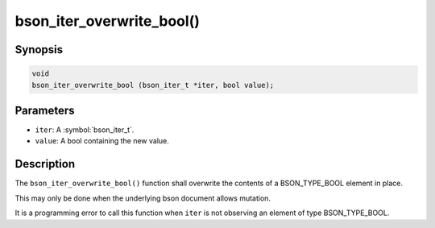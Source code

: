 .. _bson_iter_overwrite_bool:

bson_iter_overwrite_bool()
==========================

Synopsis
--------

.. code-block:: c

  void
  bson_iter_overwrite_bool (bson_iter_t *iter, bool value);

Parameters
----------

- ``iter``: A :symbol:`bson_iter_t`.
- ``value``: A bool containing the new value.

Description
-----------

The ``bson_iter_overwrite_bool()`` function shall overwrite the contents of a BSON_TYPE_BOOL element in place.

This may only be done when the underlying bson document allows mutation.

It is a programming error to call this function when ``iter`` is not observing an element of type BSON_TYPE_BOOL.


